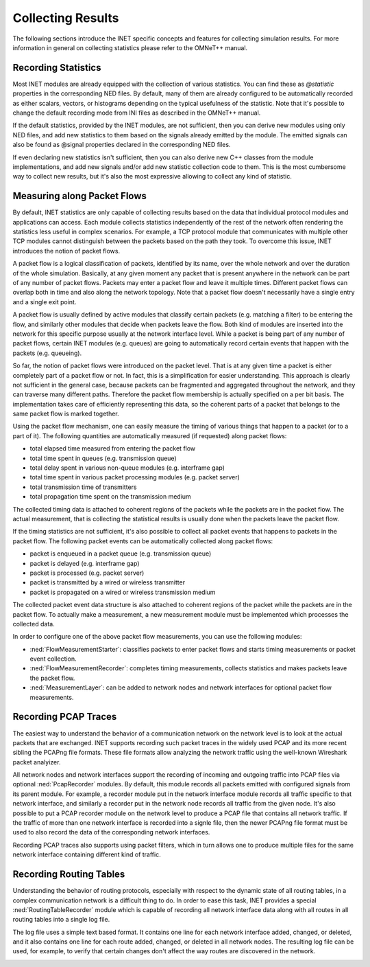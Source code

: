 .. _ug:cha:collecting-results:

Collecting Results
==================

The following sections introduce the INET specific concepts and features for
collecting simulation results. For more information in general on collecting
statistics please refer to the OMNeT++ manual.

.. _ug:sec:results:recording-statistics:

Recording Statistics
--------------------

Most INET modules are already equipped with the collection of various statistics.
You can find these as `@statistic` properties in the corresponding NED files.
By default, many of them are already configured to be automatically recorded
as either scalars, vectors, or histograms depending on the typical usefulness
of the statistic. Note that it's possible to change the default recording mode
from INI files as described in the OMNeT++ manual.

If the default statistics, provided by the INET modules, are not sufficient,
then you can derive new modules using only NED files, and add new statistics
to them based on the signals already emitted by the module. The emitted signals
can also be found as @signal properties declared in the corresponding NED files.

If even declaring new statistics isn't sufficient, then you can also derive new
C++ classes from the module implementations, and add new signals and/or add new
statistic collection code to them. This is the most cumbersome way to collect
new results, but it's also the most expressive allowing to collect any kind of
statistic.

Measuring along Packet Flows
----------------------------

By default, INET statistics are only capable of collecting results based on the
data that individual protocol modules and applications can access. Each module
collects statistics independently of the rest of the network often rendering
the statistics less useful in complex scenarios. For example, a TCP protocol
module that communicates with multiple other TCP modules cannot distinguish
between the packets based on the path they took. To overcome this issue, INET
introduces the notion of packet flows.

A packet flow is a logical classification of packets, identified by its name,
over the whole network and over the duration of the whole simulation. Basically,
at any given moment any packet that is present anywhere in the network can be
part of any number of packet flows. Packets may enter a packet flow and leave
it multiple times. Different packet flows can overlap both in time and also
along the network topology. Note that a packet flow doesn't necessarily have
a single entry and a single exit point.

A packet flow is usually defined by active modules that classify certain packets
(e.g. matching a filter) to be entering the flow, and similarly other modules
that decide when packets leave the flow. Both kind of modules are inserted into
the network for this specific purpose usually at the network interface level.
While a packet is being part of any number of packet flows, certain INET modules
(e.g. queues) are going to automatically record certain events that happen with
the packets (e.g. queueing).

So far, the notion of packet flows were introduced on the packet level. That is
at any given time a packet is either completely part of a packet flow or not.
In fact, this is a simplification for easier understanding. This approach is
clearly not sufficient in the general case, because packets can be fragmented
and aggregated throughout the network, and they can traverse many different
paths. Therefore the packet flow membership is actually specified on a per bit
basis. The implementation takes care of efficiently representing this data, so
the coherent parts of a packet that belongs to the same packet flow is marked
together.

Using the packet flow mechanism, one can easily measure the timing of various
things that happen to a packet (or to a part of it). The following quantities
are automatically measured (if requested) along packet flows:

-  total elapsed time measured from entering the packet flow
-  total time spent in queues (e.g. transmission queue)
-  total delay spent in various non-queue modules (e.g. interframe gap)
-  total time spent in various packet processing modules (e.g. packet server)
-  total transmission time of transmitters
-  total propagation time spent on the transmission medium

The collected timing data is attached to coherent regions of the packets while
the packets are in the packet flow. The actual measurement, that is collecting
the statistical results is usually done when the packets leave the packet flow.

If the timing statistics are not sufficient, it's also possible to collect all
packet events that happens to packets in the packet flow. The following packet
events can be automatically collected along packet flows:

-  packet is enqueued in a packet queue (e.g. transmission queue)
-  packet is delayed (e.g. interframe gap)
-  packet is processed (e.g. packet server)
-  packet is transmitted by a wired or wireless transmitter
-  packet is propagated on a wired or wireless transmission medium

The collected packet event data structure is also attached to coherent regions
of the packet while the packets are in the packet flow. To actually make a
measurement, a new measurement module must be implemented which processes the
collected data.

In order to configure one of the above packet flow measurements, you can use
the following modules:

-  :ned:`FlowMeasurementStarter`: classifies packets to enter packet flows and
   starts timing measurements or packet event collection.
-  :ned:`FlowMeasurementRecorder`: completes timing measurements, collects statistics
   and makes packets leave the packet flow.
-  :ned:`MeasurementLayer`: can be added to network nodes and network interfaces
   for optional packet flow measurements.

.. _ug:sec:results:recording-pcap-traces:

Recording PCAP Traces
---------------------

The easiest way to understand the behavior of a communication network on the
network level is to look at the actual packets that are exchanged. INET supports
recording such packet traces in the widely used PCAP and its more recent sibling
the PCAPng file formats. These file formats allow analyzing the network traffic
using the well-known Wireshark packet analyizer.

All network nodes and network interfaces support the recording of incoming and
outgoing traffic into PCAP files via optional :ned:`PcapRecorder` modules. By
default, this module records all packets emitted with configured signals from
its parent module. For example, a recorder module put in the network interface
module records all traffic specific to that network interface, and similarly a
recorder put in the network node records all traffic from the given node. It's
also possible to put a PCAP recorder module on the network level to produce a
PCAP file that contains all network traffic. If the traffic of more than one
network interface is recorded into a signle file, then the newer PCAPng file
format must be used to also record the data of the corresponding network interfaces.

Recording PCAP traces also supports using packet filters, which in turn allows
one to produce multiple files for the same network interface containing different
kind of traffic.

.. _ug:sec:results:recording-routing-tables:

Recording Routing Tables
------------------------

Understanding the behavior of routing protocols, especially with respect to the
dynamic state of all routing tables, in a complex communication network is a
difficult thing to do. In order to ease this task, INET provides a special
:ned:`RoutingTableRecorder` module which is capable of recording all network
interface data along with all routes in all routing tables into a single log
file.

The log file uses a simple text based format. It contains one line for each
network interface added, changed, or deleted, and it also contains one line
for each route added, changed, or deleted in all network nodes. The resulting
log file can be used, for example, to verify that certain changes don't affect
the way routes are discovered in the network.

.. _ug:sec:results:eventlog-recording:

.. Eventlog Recording
   ------------------

   TODO: how to record packet content

